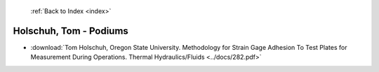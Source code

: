  :ref:`Back to Index <index>`

Holschuh, Tom - Podiums
-----------------------

* :download:`Tom Holschuh, Oregon State University. Methodology for Strain Gage Adhesion To Test Plates for Measurement During Operations. Thermal Hydraulics/Fluids <../docs/282.pdf>`
